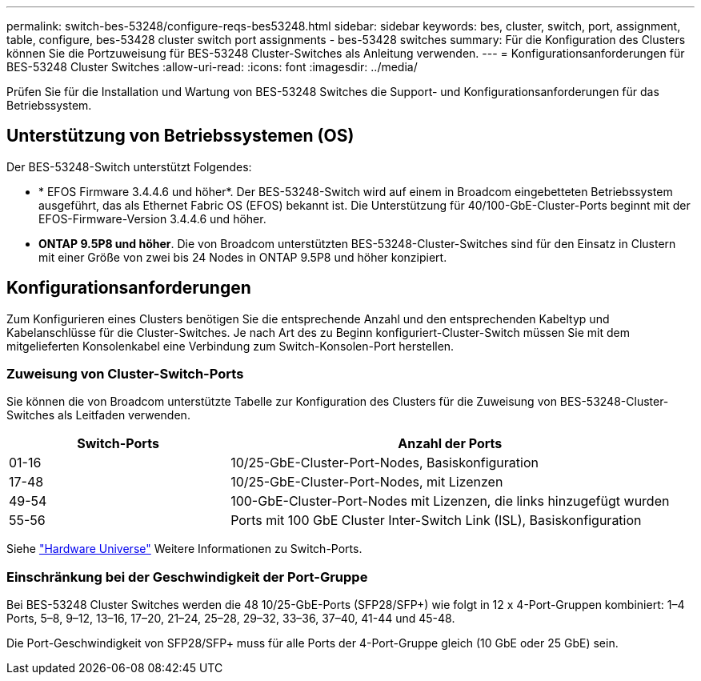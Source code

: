 ---
permalink: switch-bes-53248/configure-reqs-bes53248.html 
sidebar: sidebar 
keywords: bes, cluster, switch, port, assignment, table, configure, bes-53428 cluster switch port assignments - bes-53428 switches 
summary: Für die Konfiguration des Clusters können Sie die Portzuweisung für BES-53248 Cluster-Switches als Anleitung verwenden. 
---
= Konfigurationsanforderungen für BES-53248 Cluster Switches
:allow-uri-read: 
:icons: font
:imagesdir: ../media/


[role="lead"]
Prüfen Sie für die Installation und Wartung von BES-53248 Switches die Support- und Konfigurationsanforderungen für das Betriebssystem.



== Unterstützung von Betriebssystemen (OS)

Der BES-53248-Switch unterstützt Folgendes:

* * EFOS Firmware 3.4.4.6 und höher*. Der BES-53248-Switch wird auf einem in Broadcom eingebetteten Betriebssystem ausgeführt, das als Ethernet Fabric OS (EFOS) bekannt ist. Die Unterstützung für 40/100-GbE-Cluster-Ports beginnt mit der EFOS-Firmware-Version 3.4.4.6 und höher.
* *ONTAP 9.5P8 und höher*. Die von Broadcom unterstützten BES-53248-Cluster-Switches sind für den Einsatz in Clustern mit einer Größe von zwei bis 24 Nodes in ONTAP 9.5P8 und höher konzipiert.




== Konfigurationsanforderungen

Zum Konfigurieren eines Clusters benötigen Sie die entsprechende Anzahl und den entsprechenden Kabeltyp und Kabelanschlüsse für die Cluster-Switches. Je nach Art des zu Beginn konfiguriert-Cluster-Switch müssen Sie mit dem mitgelieferten Konsolenkabel eine Verbindung zum Switch-Konsolen-Port herstellen.



=== Zuweisung von Cluster-Switch-Ports

Sie können die von Broadcom unterstützte Tabelle zur Konfiguration des Clusters für die Zuweisung von BES-53248-Cluster-Switches als Leitfaden verwenden.

[cols="1,2"]
|===
| Switch-Ports | Anzahl der Ports 


 a| 
01-16
 a| 
10/25-GbE-Cluster-Port-Nodes, Basiskonfiguration



 a| 
17-48
 a| 
10/25-GbE-Cluster-Port-Nodes, mit Lizenzen



 a| 
49-54
 a| 
100-GbE-Cluster-Port-Nodes mit Lizenzen, die links hinzugefügt wurden



 a| 
55-56
 a| 
Ports mit 100 GbE Cluster Inter-Switch Link (ISL), Basiskonfiguration

|===
Siehe https://hwu.netapp.com/Switch/Index["Hardware Universe"] Weitere Informationen zu Switch-Ports.



=== Einschränkung bei der Geschwindigkeit der Port-Gruppe

Bei BES-53248 Cluster Switches werden die 48 10/25-GbE-Ports (SFP28/SFP+) wie folgt in 12 x 4-Port-Gruppen kombiniert: 1–4 Ports, 5–8, 9–12, 13–16, 17–20, 21–24, 25–28, 29–32, 33–36, 37–40, 41-44 und 45-48.

Die Port-Geschwindigkeit von SFP28/SFP+ muss für alle Ports der 4-Port-Gruppe gleich (10 GbE oder 25 GbE) sein.

